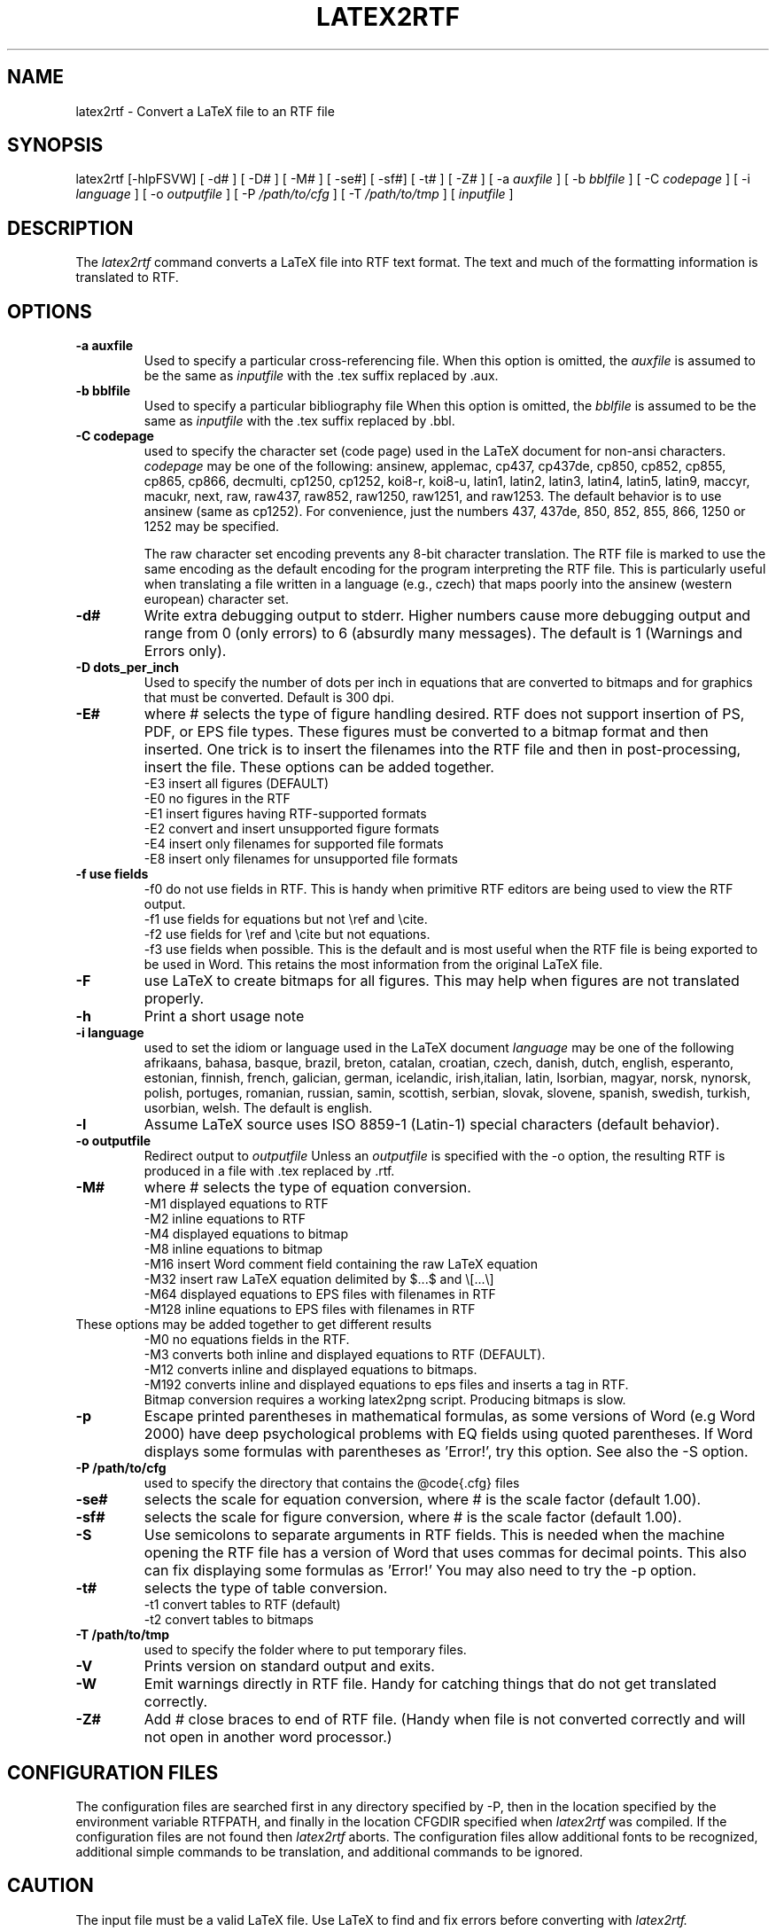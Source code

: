 .TH LATEX2RTF "1" "October 2012" "latex2rtf 2.3" "User Commands"
.SH NAME
latex2rtf \- Convert a LaTeX file to an RTF file
.SH SYNOPSIS
latex2rtf [\-hlpFSVW] [ \-d# ] [ \-D# ] [ \-M# ]  [ \-se#] [ \-sf#] [ \-t# ] [ \-Z#
] [ \-a
.I auxfile
] [ \-b
.I bblfile
] [ \-C
.I codepage
]  [ \-i
.I language
] [ \-o
.I outputfile
] [ \-P
.I /path/to/cfg
] [ \-T
.I /path/to/tmp
] [
.I inputfile
]
.PP
.SH DESCRIPTION
The
.I latex2rtf
command converts a LaTeX file into RTF text format. The text and much of the formatting
information is translated to RTF.
.SH OPTIONS
.TP
.B \-a auxfile
Used to specify a particular cross-referencing file.
When this option is omitted, the
.I auxfile
is assumed to be the same as
.I inputfile
with the .tex suffix replaced by .aux.
.TP
.B \-b bblfile
Used to specify a particular bibliography file
When this option is omitted, the
.I bblfile
is assumed to be the same as
.I inputfile
with the .tex suffix replaced by .bbl.
.TP
.B \-C codepage
used to specify the character set (code page) used in the LaTeX
document for non-ansi characters.
.I codepage
may be one of the following:
ansinew, applemac, cp437, cp437de, cp850, cp852, cp855, cp865, cp866, decmulti,
cp1250, cp1252, koi8-r, koi8-u, latin1, latin2, latin3, latin4, latin5, latin9,
maccyr, macukr, next, raw, raw437, raw852, raw1250, raw1251, and raw1253.
The default behavior is to use ansinew (same as cp1252).  For convenience, just
the numbers 437, 437de, 850, 852, 855, 866, 1250 or 1252 may be specified.

The raw character set encoding prevents any 8-bit character translation.  The
RTF file is marked to use the same encoding as the default encoding for the
program interpreting the RTF file.  This is particularly useful when translating
a file written in a language (e.g., czech) that maps poorly into the ansinew
(western european) character set.

.TP
.B \-d#
Write extra debugging output to stderr.  Higher numbers cause more debugging output
and range from 0 (only errors) to 6 (absurdly many messages). The default is
1 (Warnings and Errors only).
.TP
.B \-D dots_per_inch
Used to specify the number of dots per inch in equations that are converted to
bitmaps and for graphics that must be converted.  Default is 300 dpi.
.TP
.B \-E#
where # selects the type of figure handling desired.  RTF does not support insertion
of PS, PDF, or EPS file types.  These figures must be converted to a bitmap format
and then inserted.  One trick is to insert the filenames into the RTF file and then
in post-processing, insert the file.  These options can be added together.
.br
\-E3 insert all figures (DEFAULT)
.br
\-E0 no figures in the RTF
.br
\-E1 insert figures having RTF-supported formats
.br
\-E2 convert and insert unsupported figure formats
.br
\-E4 insert only filenames for supported file formats
.br
\-E8 insert only filenames for unsupported file formats
.TP
.B \-f use fields
\-f0
do not use fields in RTF.  This is handy when primitive RTF
editors are being used to view the RTF output.
.br
\-f1 use fields for equations but not \\ref and \\cite.
.br
\-f2 use fields for \\ref and \\cite but not equations.
.br
\-f3 use fields when possible.  This is the default and is most useful when
the RTF file is being exported to be used in Word.  This retains the most
information from the original LaTeX file.
.TP
.B \-F
use LaTeX to create bitmaps for all figures.  This may help when figures are
not translated properly.
.TP
.B \-h
Print a short usage note
.TP
.B \-i language
used to set the idiom or language used in the LaTeX document
.I language
may be one of the following
afrikaans, bahasa, basque, brazil, breton, catalan, croatian, czech,
danish, dutch, english, esperanto, estonian, finnish, french, galician,
german, icelandic, irish,italian, latin, lsorbian, magyar, norsk,
nynorsk, polish, portuges, romanian, russian, samin, scottish, serbian,
slovak, slovene, spanish, swedish, turkish, usorbian, welsh.  The default
is english.
.TP
.B \-l
Assume LaTeX source uses ISO 8859-1 (Latin-1) special characters (default behavior).
.TP
.B \-o outputfile
Redirect output to
.I outputfile
Unless an
.I outputfile
is specified with the \-o option, the resulting RTF is produced in a file with .tex
replaced by .rtf.
.TP
.B \-M#
where # selects the type of equation conversion.
.br
\-M1 displayed equations to RTF
.br
\-M2 inline equations to RTF
.br
\-M4 displayed equations to bitmap
.br
\-M8 inline equations to bitmap
.br
\-M16 insert Word comment field containing the raw LaTeX equation
.br
\-M32 insert raw LaTeX equation delimited by $...$ and \\[...\\]
.br
\-M64 displayed equations to EPS files with filenames in RTF
.br
\-M128 inline equations to EPS files with filenames in RTF
.br
.TP
These options may be added together to get different results
.br
\-M0 no equations fields in the RTF.
.br
\-M3 converts both inline and displayed equations to RTF (DEFAULT).
.br
\-M12 converts inline and displayed equations to bitmaps.
.br
\-M192 converts inline and displayed equations to eps files and inserts a tag in RTF.
.br
Bitmap conversion requires a working latex2png script.  Producing bitmaps is slow.
.TP
.B \-p
Escape printed parentheses in mathematical formulas, as some versions of
Word (e.g Word 2000) have deep psychological problems with EQ fields using quoted parentheses.
If Word displays some formulas with parentheses as 'Error!', try this option.
See also the \-S option.
.TP
.B \-P /path/to/cfg
used to specify the directory that contains the @code{.cfg} files
.TP
.B \-se#
selects the scale for equation conversion, where # is the scale factor
(default 1.00).
.TP
.B \-sf#
selects the scale for figure conversion, where # is the scale factor
(default 1.00).
.TP
.B \-S
Use semicolons to separate arguments in RTF fields.
This is needed when the machine opening the RTF file
has a version of Word that uses commas for decimal points.
This also can fix displaying some formulas as 'Error!'
You may also need to try the \-p option.
.TP
.B \-t#
selects the type of table conversion.
.br
\-t1 convert tables to RTF (default)
.br
\-t2 convert tables to bitmaps
.TP
.B \-T /path/to/tmp
used to specify the folder where to put temporary files.
.TP
.B \-V
Prints version on standard output and exits.
.TP
.B \-W
Emit warnings directly in RTF file.  Handy for catching things that do not
get translated correctly.
.TP
.B \-Z#
Add # close braces to end of RTF file.  (Handy when file is not converted
correctly and will not open in another word processor.)
.SH CONFIGURATION FILES
The configuration files are searched first in any directory specified
by \-P, then in the location specified by the environment variable
RTFPATH, and finally in the location CFGDIR specified when
.I
latex2rtf
was compiled.  If the configuration files are not found then
.I
latex2rtf
aborts.  The configuration files allow additional fonts to be
recognized, additional simple commands to be translation, and
additional commands to be ignored.
.SH CAUTION
The input file must be a valid LaTeX file. Use LaTeX
to find and fix errors before converting with
.I latex2rtf.
.PP
The configuration files
.B direct.cfg
and
.B fonts.cfg
are in the correct directory.
You may have to change
.B fonts.cfg
or
.B direct.cfg
to suit your needs.
.SH BUGS
Some might consider RTF to be a bug.
.PP
Some environments are currently ignored.
.PP
Translation without a LaTeX generated .aux file is poor.
.SH REPORTING BUGS
Report bugs to to the bug tracking system at http://sourceforge.net/projects/latex2rtf/.
Only report bugs for the latest version of
.I latex2rtf
that is available.  Please identify your operating system.

.PP
If the program produces wrong output or does not work for you, INCLUDE
A SHORT LATEX FILE that demonstrates the problem.  The shorter the
LaTeX file, the quicker your bug will get addressed.  Bug reports with
non-existent LaTeX files are not welcomed by the developers.
Do not bother to send RTF files, since these are usually unhelpful.
.SH SEE ALSO
latex(1), rtf2LaTeX2e(1), LaTeX User's Guide & Reference Manual by Leslie Lamport
.PP
For complete, current documentation, refer to the Info file
.B latex2rtf.info,
the PDF file
.B latex2rtf.pdf
or the HTML file
.B latex2rtf.html
which are made from the TeXInfo source file
.BR latex2rtf.texi.
